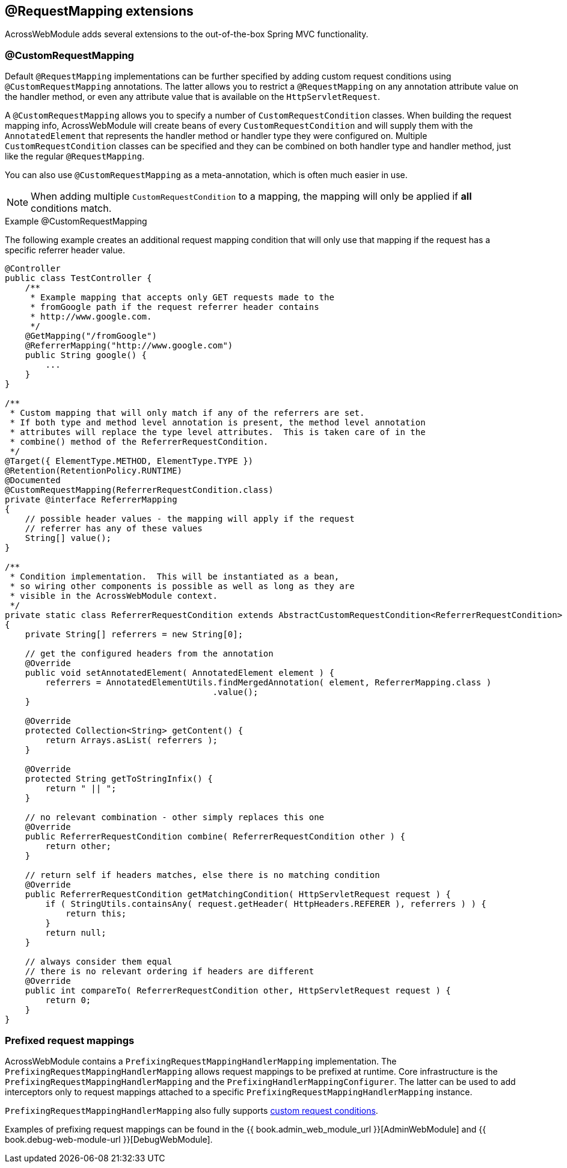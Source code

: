 [[extended-request-mapping]]
[#request-mapping-extensions]
== @RequestMapping extensions
AcrossWebModule adds several extensions to the out-of-the-box Spring MVC functionality.

[[customrequestcondition]]
[#custom-request-mapping]
=== @CustomRequestMapping
Default `@RequestMapping` implementations can be further specified by adding custom request conditions using `@CustomRequestMapping` annotations.
The latter allows you to restrict a `@RequestMapping` on any annotation attribute value on the handler method, or even any attribute value that is available on the `HttpServletRequest`.

A `@CustomRequestMapping` allows you to specify a number of `CustomRequestCondition` classes.
When building the request mapping info, AcrossWebModule will create beans of every `CustomRequestCondition` and will supply them with the `AnnotatedElement` that represents the handler method or handler type they were configured on.
Multiple `CustomRequestCondition` classes can be specified and they can be combined on both handler type and handler method, just like the regular `@RequestMapping`.

You can also use `@CustomRequestMapping` as a meta-annotation, which is often much easier in use.

NOTE: When adding multiple `CustomRequestCondition` to a mapping, the mapping will only be applied if *all* conditions match.

.Example @CustomRequestMapping
The following example creates an additional request mapping condition that will only use that mapping if the request has a specific referrer header value.

[source,java,indent=0]
[subs="verbatim,attributes"]
----
@Controller
public class TestController {
    /**
     * Example mapping that accepts only GET requests made to the
     * fromGoogle path if the request referrer header contains
     * http://www.google.com.
     */
    @GetMapping("/fromGoogle")
    @ReferrerMapping("http://www.google.com")
    public String google() {
        ...
    }
}

/**
 * Custom mapping that will only match if any of the referrers are set.
 * If both type and method level annotation is present, the method level annotation
 * attributes will replace the type level attributes.  This is taken care of in the
 * combine() method of the ReferrerRequestCondition.
 */
@Target({ ElementType.METHOD, ElementType.TYPE })
@Retention(RetentionPolicy.RUNTIME)
@Documented
@CustomRequestMapping(ReferrerRequestCondition.class)
private @interface ReferrerMapping
{
    // possible header values - the mapping will apply if the request
    // referrer has any of these values
    String[] value();
}

/**
 * Condition implementation.  This will be instantiated as a bean,
 * so wiring other components is possible as well as long as they are
 * visible in the AcrossWebModule context.
 */
private static class ReferrerRequestCondition extends AbstractCustomRequestCondition<ReferrerRequestCondition>
{
    private String[] referrers = new String[0];

    // get the configured headers from the annotation
    @Override
    public void setAnnotatedElement( AnnotatedElement element ) {
        referrers = AnnotatedElementUtils.findMergedAnnotation( element, ReferrerMapping.class )
                                         .value();
    }

    @Override
    protected Collection<String> getContent() {
        return Arrays.asList( referrers );
    }

    @Override
    protected String getToStringInfix() {
        return " || ";
    }

    // no relevant combination - other simply replaces this one
    @Override
    public ReferrerRequestCondition combine( ReferrerRequestCondition other ) {
        return other;
    }

    // return self if headers matches, else there is no matching condition
    @Override
    public ReferrerRequestCondition getMatchingCondition( HttpServletRequest request ) {
        if ( StringUtils.containsAny( request.getHeader( HttpHeaders.REFERER ), referrers ) ) {
            return this;
        }
        return null;
    }

    // always consider them equal
    // there is no relevant ordering if headers are different
    @Override
    public int compareTo( ReferrerRequestCondition other, HttpServletRequest request ) {
        return 0;
    }
}
----

[[prefix-request-mappings]]
[#prefixed-request-mappings]
=== Prefixed request mappings
AcrossWebModule contains a `PrefixingRequestMappingHandlerMapping` implementation.
The `PrefixingRequestMappingHandlerMapping` allows request mappings to be prefixed at runtime.
Core infrastructure is the `PrefixingRequestMappingHandlerMapping` and the `PrefixingHandlerMappingConfigurer`.
The latter can be used to add interceptors only to request mappings attached to a specific `PrefixingRequestMappingHandlerMapping` instance.

`PrefixingRequestMappingHandlerMapping` also fully supports <<customrequestcondition,custom request conditions>>.

Examples of prefixing request mappings can be found in the {{ book.admin_web_module_url }}[AdminWebModule] and {{ book.debug-web-module-url }}[DebugWebModule].
